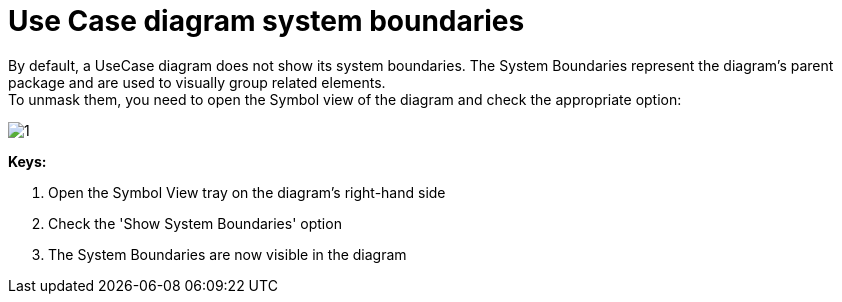 // Disable all captions for figures.
:!figure-caption:

= Use Case diagram system boundaries

By default, a UseCase diagram does not show its system boundaries. The System Boundaries represent the diagram's parent package and are used to visually group related elements. +
To unmask them, you need to open the Symbol view of the diagram and check the appropriate option:

image::images/Modeler-_modeler_usecase_diagram_system_boundaries_UCDiag_SystemBoundaries.png[1]

*Keys:*

1. Open the Symbol View tray on the diagram's right-hand side +
2. Check the 'Show System Boundaries' option +
3. The System Boundaries are now visible in the diagram


